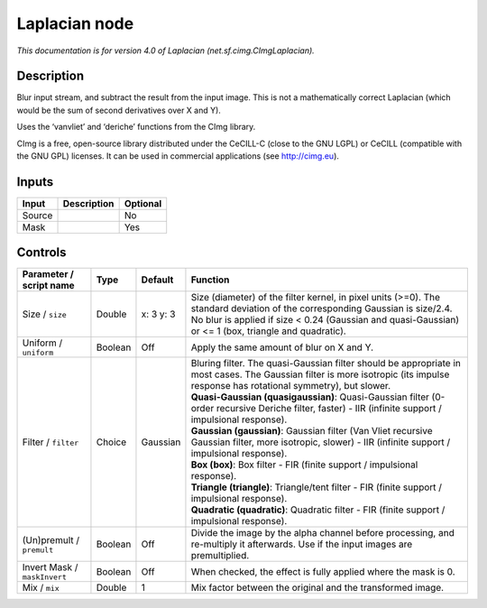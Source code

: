 .. _net.sf.cimg.CImgLaplacian:

Laplacian node
==============

.. raw:: html

   <!-- Do not edit this file! It is generated automatically by Natron itself. -->

|pluginIcon| 

*This documentation is for version 4.0 of Laplacian (net.sf.cimg.CImgLaplacian).*

Description
-----------

Blur input stream, and subtract the result from the input image. This is not a mathematically correct Laplacian (which would be the sum of second derivatives over X and Y).

Uses the ‘vanvliet’ and ‘deriche’ functions from the CImg library.

CImg is a free, open-source library distributed under the CeCILL-C (close to the GNU LGPL) or CeCILL (compatible with the GNU GPL) licenses. It can be used in commercial applications (see http://cimg.eu).

Inputs
------

+--------+-------------+----------+
| Input  | Description | Optional |
+========+=============+==========+
| Source |             | No       |
+--------+-------------+----------+
| Mask   |             | Yes      |
+--------+-------------+----------+

Controls
--------

.. tabularcolumns:: |>{\raggedright}p{0.2\columnwidth}|>{\raggedright}p{0.06\columnwidth}|>{\raggedright}p{0.07\columnwidth}|p{0.63\columnwidth}|

.. cssclass:: longtable

+------------------------------+---------+-----------+--------------------------------------------------------------------------------------------------------------------------------------------------------------------------------------------------------------------------------------+
| Parameter / script name      | Type    | Default   | Function                                                                                                                                                                                                                             |
+==============================+=========+===========+======================================================================================================================================================================================================================================+
| Size / ``size``              | Double  | x: 3 y: 3 | Size (diameter) of the filter kernel, in pixel units (>=0). The standard deviation of the corresponding Gaussian is size/2.4. No blur is applied if size < 0.24 (Gaussian and quasi-Gaussian) or <= 1 (box, triangle and quadratic). |
+------------------------------+---------+-----------+--------------------------------------------------------------------------------------------------------------------------------------------------------------------------------------------------------------------------------------+
| Uniform / ``uniform``        | Boolean | Off       | Apply the same amount of blur on X and Y.                                                                                                                                                                                            |
+------------------------------+---------+-----------+--------------------------------------------------------------------------------------------------------------------------------------------------------------------------------------------------------------------------------------+
| Filter / ``filter``          | Choice  | Gaussian  | | Bluring filter. The quasi-Gaussian filter should be appropriate in most cases. The Gaussian filter is more isotropic (its impulse response has rotational symmetry), but slower.                                                   |
|                              |         |           | | **Quasi-Gaussian (quasigaussian)**: Quasi-Gaussian filter (0-order recursive Deriche filter, faster) - IIR (infinite support / impulsional response).                                                                              |
|                              |         |           | | **Gaussian (gaussian)**: Gaussian filter (Van Vliet recursive Gaussian filter, more isotropic, slower) - IIR (infinite support / impulsional response).                                                                            |
|                              |         |           | | **Box (box)**: Box filter - FIR (finite support / impulsional response).                                                                                                                                                           |
|                              |         |           | | **Triangle (triangle)**: Triangle/tent filter - FIR (finite support / impulsional response).                                                                                                                                       |
|                              |         |           | | **Quadratic (quadratic)**: Quadratic filter - FIR (finite support / impulsional response).                                                                                                                                         |
+------------------------------+---------+-----------+--------------------------------------------------------------------------------------------------------------------------------------------------------------------------------------------------------------------------------------+
| (Un)premult / ``premult``    | Boolean | Off       | Divide the image by the alpha channel before processing, and re-multiply it afterwards. Use if the input images are premultiplied.                                                                                                   |
+------------------------------+---------+-----------+--------------------------------------------------------------------------------------------------------------------------------------------------------------------------------------------------------------------------------------+
| Invert Mask / ``maskInvert`` | Boolean | Off       | When checked, the effect is fully applied where the mask is 0.                                                                                                                                                                       |
+------------------------------+---------+-----------+--------------------------------------------------------------------------------------------------------------------------------------------------------------------------------------------------------------------------------------+
| Mix / ``mix``                | Double  | 1         | Mix factor between the original and the transformed image.                                                                                                                                                                           |
+------------------------------+---------+-----------+--------------------------------------------------------------------------------------------------------------------------------------------------------------------------------------------------------------------------------------+

.. |pluginIcon| image:: net.sf.cimg.CImgLaplacian.png
   :width: 10.0%
